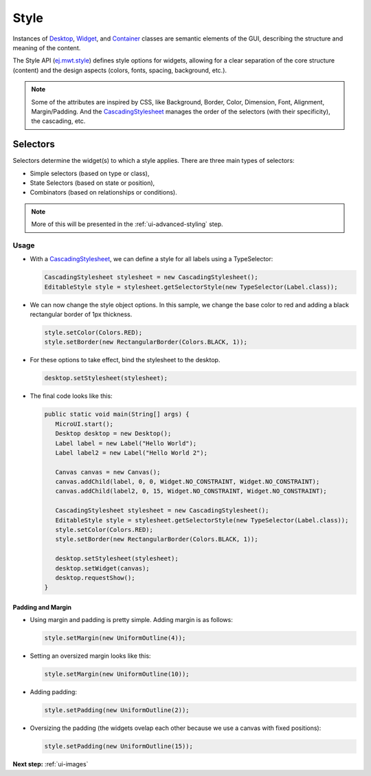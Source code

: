 .. _ui-style:

Style
=====

Instances of `Desktop`_, `Widget`_, and `Container`_ classes are semantic elements of the GUI, describing the structure and meaning of the content.

The Style API (`ej.mwt.style`_) defines style options for widgets, allowing for a clear separation of the core structure (content) and the design aspects (colors, fonts, spacing, background, etc.).
   
.. note::
   Some of the attributes are inspired by CSS, like Background, Border, Color, Dimension, Font, Alignment, Margin/Padding.
   And the `CascadingStylesheet`_ manages the order of the selectors (with their specificity), the cascading, etc.


.. _Desktop: https://repository.microej.com/javadoc/microej_5.x/apis/ej/mwt/Desktop.html
.. _Widget: https://repository.microej.com/javadoc/microej_5.x/apis/ej/mwt/Widget.html
.. _Container: https://repository.microej.com/javadoc/microej_5.x/apis/ej/mwt/Container.html
.. _ej.mwt.style: https://repository.microej.com/javadoc/microej_5.x/apis/ej/mwt/style/package-summary.html
.. _CascadingStylesheet: https://repository.microej.com/javadoc/microej_5.x/apis/ej/mwt/stylesheet/cascading/CascadingStylesheet.html

Selectors
---------

Selectors determine the widget(s) to which a style applies. There are three main types of selectors:

-  Simple selectors (based on type or class),
-  State Selectors (based on state or position),
-  Combinators (based on relationships or conditions).

.. note::
    More of this will be presented in the :ref:`ui-advanced-styling` step.

Usage
`````

- With a `CascadingStylesheet`_, we can define a style for all labels using a TypeSelector:

  .. code:: java

   CascadingStylesheet stylesheet = new CascadingStylesheet();
   EditableStyle style = stylesheet.getSelectorStyle(new TypeSelector(Label.class));

- We can now change the style object options. In this sample, we change the base color to red and adding a black rectangular border of 1px thickness.

  .. code:: java

   style.setColor(Colors.RED);
   style.setBorder(new RectangularBorder(Colors.BLACK, 1));

- For these options to take effect, bind the stylesheet to the desktop.

  .. code:: java

   desktop.setStylesheet(stylesheet);

- The final code looks like this:

  .. code:: java

   public static void main(String[] args) {
      MicroUI.start();
      Desktop desktop = new Desktop();
      Label label = new Label("Hello World");
      Label label2 = new Label("Hello World 2");

      Canvas canvas = new Canvas();
      canvas.addChild(label, 0, 0, Widget.NO_CONSTRAINT, Widget.NO_CONSTRAINT);
      canvas.addChild(label2, 0, 15, Widget.NO_CONSTRAINT, Widget.NO_CONSTRAINT);

      CascadingStylesheet stylesheet = new CascadingStylesheet();
      EditableStyle style = stylesheet.getSelectorStyle(new TypeSelector(Label.class));
      style.setColor(Colors.RED);
      style.setBorder(new RectangularBorder(Colors.BLACK, 1));

      desktop.setStylesheet(stylesheet);
      desktop.setWidget(canvas);
      desktop.requestShow();
   }

  .. image:: images/styleborder.png
   :align: center 

Padding and Margin
~~~~~~~~~~~~~~~~~~

- Using margin and padding is pretty simple. Adding margin is as follows:

  .. code:: java

   style.setMargin(new UniformOutline(4));

  .. image:: images/margin.png
   :align: center

- Setting an oversized margin looks like this:

  .. code:: java
   
   style.setMargin(new UniformOutline(10));
   
  .. image:: images/tuto_microej_gettingstarted_oversizedmargin.png
   :align: center

- Adding padding:

  .. code:: java

   style.setPadding(new UniformOutline(2));


  .. image:: images/marginandpadding.png
   :align: center

- Oversizing the padding (the widgets ovelap each other because we use a canvas with fixed positions):

  .. code:: java
 
   style.setPadding(new UniformOutline(15));


  .. image:: images/tuto_microej_gettingstarted_oversizedmarginandpadding.png  
   :align: center

**Next step:** :ref:`ui-images`

..
   | Copyright 2021-2022, MicroEJ Corp. Content in this space is free 
   for read and redistribute. Except if otherwise stated, modification 
   is subject to MicroEJ Corp prior approval.
   | MicroEJ is a trademark of MicroEJ Corp. All other trademarks and 
   copyrights are the property of their respective owners.
  